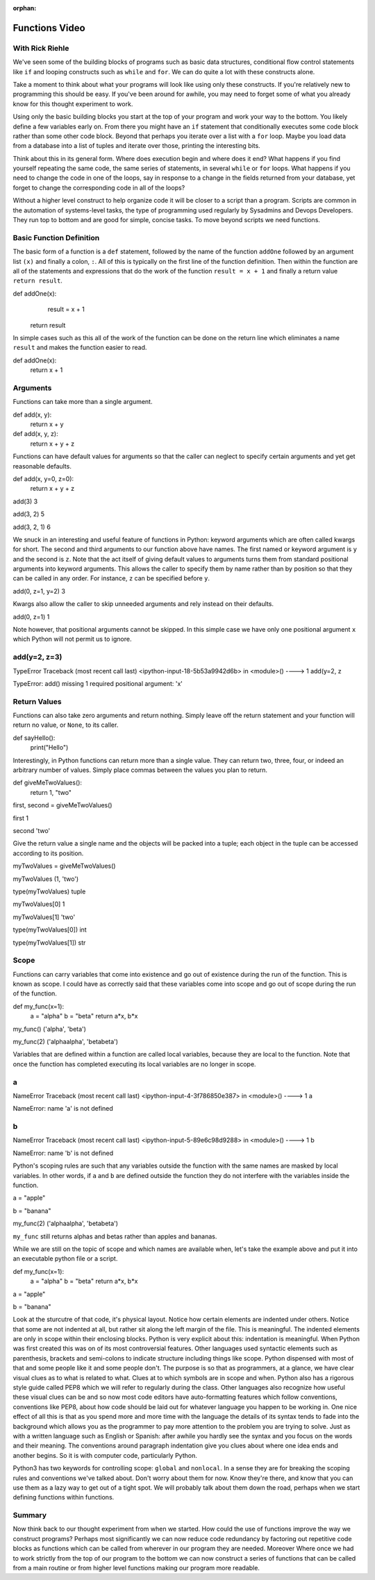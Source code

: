 :orphan:

.. _script_functions:


Functions Video
===============

With Rick Riehle
----------------

We've seen some of the building blocks of programs such as basic data structures, conditional flow control statements like ``if`` and looping constructs such as ``while`` and ``for``. We can do quite a lot with these constructs alone.

Take a moment to think about what your programs will look like using only these constructs. If you're relatively new to programming this should be easy. If you've been around for awhile, you may need to forget some of what you already know for this thought experiment to work.

Using only the basic building blocks you start at the top of your program and work your way to the bottom. You likely define a few variables early on. From there you might have an ``if`` statement that conditionally executes some code block rather than some other code block. Beyond that perhaps you iterate over a list with a ``for`` loop. Maybe you load data from a database into a list of tuples and iterate over those, printing the interesting bits.

Think about this in its general form. Where does execution begin and where does it end? What happens if you find yourself repeating the same code, the same series of statements, in several ``while`` or ``for`` loops. What happens if you need to change the code in one of the loops, say in response to a change in the fields returned from your database, yet forget to change the corresponding code in all of the loops?

Without a higher level construct to help organize code it will be closer to a script than a program. Scripts are common in the automation of systems-level tasks, the type of programming used regularly by Sysadmins and Devops Developers. They run top to bottom and are good for simple, concise tasks. To move beyond scripts we need functions.

Basic Function Definition
-------------------------

The basic form of a function is a ``def`` statement, followed by the name of the function ``addOne`` followed by an argument list ``(x)`` and finally a colon, ``:``. All of this is typically on the first line of the function definition. Then within the function are all of the statements and expressions that do the work of the function ``result = x + 1`` and finally a return value ``return result``.

def addOne(x):
   	result = x + 1
    return result

In simple cases such as this all of the work of the function can be done on the return line which eliminates a name ``result`` and makes the function easier to read.

def addOne(x):
	return x + 1

Arguments
---------

Functions can take more than a single argument.

def add(x, y):
   	return x + y

def add(x, y, z):
  	return x + y + z

Functions can have default values for arguments so that the caller can neglect to specify certain arguments and yet get reasonable defaults.

def add(x, y=0, z=0):
    return x + y + z

add(3)
3

add(3, 2)
5

add(3, 2, 1)
6

We snuck in an interesting and useful feature of functions in Python: keyword arguments which are often called kwargs for short. The second and third arguments to our function above have names. The first named or keyword argument is ``y`` and the second is ``z``. Note that the act itself of giving default values to arguments turns them from standard positional arguments into keyword arguments. This allows the caller to specify them by name rather than by position so that they can be called in any order. For instance, ``z`` can be specified before ``y``.

add(0, z=1, y=2)
3

Kwargs also allow the caller to skip unneeded arguments and rely instead on their defaults.

add(0, z=1)
1

Note however, that positional arguments cannot be skipped. In this simple case we have only one positional argument ``x`` which Python will not permit us to ignore.

add(y=2, z=3)
-------------------------------------------------------------------------------
TypeError                                 Traceback (most recent call     last)
<ipython-input-18-5b53a9942d6b> in <module>()
----> 1 add(y=2, z

TypeError: add() missing 1 required positional argument: 'x'

Return Values
-------------

Functions can also take zero arguments and return nothing. Simply leave off the return statement and your function will return no value, or ``None``, to its caller.

def sayHello():
	print("Hello")

Interestingly, in Python functions can return more than a single value. They can return two, three, four, or indeed an arbitrary number of values. Simply place commas between the values you plan to return.

def giveMeTwoValues():
	return 1, "two"

first, second = giveMeTwoValues()

first
1

second
'two'

Give the return value a single name and the objects will be packed into a tuple; each object in the tuple can be accessed according to its position.

myTwoValues = giveMeTwoValues()

myTwoValues
(1, 'two')

type(myTwoValues)
tuple

myTwoValues[0]
1

myTwoValues[1]
'two'

type(myTwoValues[0])
int

type(myTwoValues[1])
str

Scope
-----

Functions can carry variables that come into existence and go out of existence during the run of the function. This is known as scope. I could have as correctly said that these variables come into scope and go out of scope during the run of the function.

def my_func(x=1):
	a = "alpha"
	b = "beta"
	return a*x, b*x

my_func()
('alpha', 'beta')

my_func(2)
('alphaalpha', 'betabeta')

Variables that are defined within a function are called local variables, because they are local to the function. Note that once the function has completed executing its local variables are no longer in scope.

a
---------------------------------------------------------------------------
NameError                                 Traceback (most recent call last)
<ipython-input-4-3f786850e387> in <module>()
----> 1 a

NameError: name 'a' is not defined

b
---------------------------------------------------------------------------
NameError                                 Traceback (most recent call last)
<ipython-input-5-89e6c98d9288> in <module>()
----> 1 b

NameError: name 'b' is not defined

Python's scoping rules are such that any variables outside the function with the same names are masked by local variables. In other words, if ``a`` and ``b`` are defined outside the function they do not interfere with the variables inside the function.

a = "apple"

b = "banana"

my_func(2)
('alphaalpha', 'betabeta')

``my_func`` still returns alphas and betas rather than apples and bananas.

While we are still on the topic of scope and which names are available when, let's take the example above and put it into an executable python file or a script.

def my_func(x=1):
	a = "alpha"
	b = "beta"
	return a*x, b*x

a = "apple"

b = "banana"

Look at the sturcutre of that code, it's physical layout. Notice how certain elements are indented under others. Notice that some are not indented at all, but rather sit along the left margin of the file. This is meaningful. The indented elements are only in scope within their enclosing blocks. Python is very explicit about this: indentation is meaningful. When Python was first created this was on of its most controversial features. Other languages used syntactic elements such as parenthesis, brackets and semi-colons to indicate structure including things like scope. Python dispensed with most of that and some people like it and some people don't. The purpose is so that as programmers, at a glance, we have clear visual clues as to what is related to what. Clues at to which symbols are in scope and when. Python also has a rigorous style guide called PEP8 which we will refer to regularly during the class. Other languages also recognize how useful these visual clues can be and so now most code editors have auto-formatting features which follow conventions, conventions like PEP8, about how code should be laid out for whatever language you happen to be working in. One nice effect of all this is that as you spend more and more time with the language the details of its syntax tends to fade into the background which allows you as the programmer to pay more attention to the problem you are trying to solve. Just as with a written language such as English or Spanish: after awhile you hardly see the syntax and you focus on the words and their meaning. The conventions around paragraph indentation give you clues about where one idea ends and another begins. So it is with computer code, particularly Python.

Python3 has two keywords for controlling scope: ``global`` and ``nonlocal``. In a sense they are for breaking the scoping rules and conventions we've talked about. Don't worry about them for now. Know they're there, and know that you can use them as a lazy way to get out of a tight spot. We will probably talk about them down the road, perhaps when we start defining functions within functions.

Summary
-------

Now think back to our thought experiment from when we started. How could the use of functions improve the way we construct programs? Perhaps most significantly we can now reduce code redundancy by factoring out repetitive code blocks as functions which can be called from wherever in our program they are needed. Moreover Where once we had to work strictly from the top of our program to the bottom we can now construct a series of functions that can be called from a main routine or from higher level functions making our program more readable.
